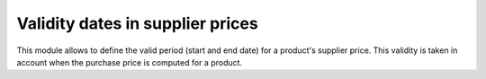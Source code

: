 Validity dates in supplier prices
=================================

This module allows to define the valid period (start and end date) for a
product's supplier price.
This validity is taken in account when the purchase price is computed for a
product.

